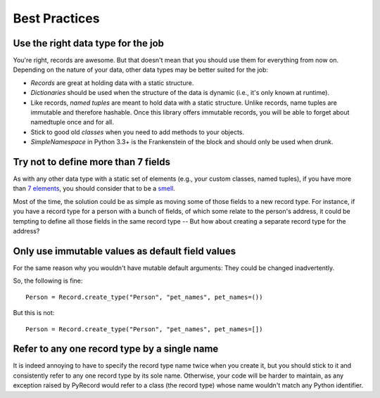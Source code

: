 Best Practices
==============

Use the right data type for the job
-----------------------------------

You're right, records are awesome. But that doesn't mean that you should
use them for everything from now on. Depending on the nature of your data,
other data types may be better suited for the job:

- *Records* are great at holding data with a static structure.
- *Dictionaries* should be used when the structure of the data is dynamic (i.e.,
  it's only known at runtime).
- Like records, *named tuples* are meant to hold data with a static structure.
  Unlike records, name tuples are immutable and therefore hashable. Once this
  library offers immutable records, you will be able to forget about
  namedtuple once and for all.
- Stick to good old *classes* when you need to add methods to your objects.
- *SimpleNamespace* in Python 3.3+ is the Frankenstein of the block and should
  only be used when drunk.


Try not to define more than 7 fields
------------------------------------

As with any other data type with a static set of elements (e.g., your
custom classes, named tuples), if you have more than `7 elements
<http://en.wikipedia.org/wiki/The_Magical_Number_Seven,_Plus_or_Minus_Two>`_,
you should consider that to be a `smell
<http://en.wikipedia.org/wiki/Code_smell>`_.

Most of the time, the solution could be as simple as moving some of those
fields to a new record type. For instance, if you have a record type for a
person with a bunch of fields, of which some relate to the person's address, it
could be tempting to define all those fields in the same record type -- But
how about creating a separate record type for the address?


Only use immutable values as default field values
-------------------------------------------------

For the same reason why you wouldn't have mutable default arguments: They could
be changed inadvertently.

So, the following is fine::

    Person = Record.create_type("Person", "pet_names", pet_names=())

But this is not::

    Person = Record.create_type("Person", "pet_names", pet_names=[])


Refer to any one record type by a single name
---------------------------------------------

It is indeed annoying to have to specify the record type name twice when you
create it, but you should stick to it and consistently refer to any one
record type by its sole name. Otherwise, your code will be harder to maintain,
as any exception raised by PyRecord would refer to a class (the record type)
whose name wouldn't match any Python identifier.
